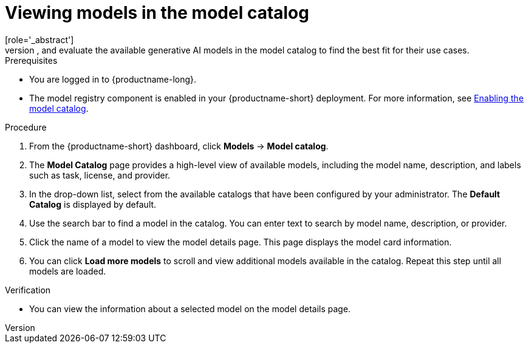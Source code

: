 :_module-type: PROCEDURE

[id="viewing-models-in-the-catalog_{context}"]
= Viewing models in the model catalog
[role='_abstract']
You can discover, compare, and evaluate the available generative AI models in the model catalog to find the best fit for their use cases.

.Prerequisites
* You are logged in to {productname-long}.
ifdef::upstream[]
* The model registry component is enabled in your {productname-short} deployment. For more information, see link:{odhdocshome}/working-with-model-registries/#enabling-the-model-catalog_model-registry[Enabling the model catalog].
endif::[]
ifndef::upstream[]
* The model registry component is enabled in your {productname-short} deployment. For more information, see link:{rhoaidocshome}{default-format-url}/enabling_the_model_registry_component/#enabling-the-model-catalog_model-registry-config[Enabling the model catalog].
endif::[]

.Procedure
. From the {productname-short} dashboard, click *Models* -> *Model catalog*.
. The *Model Catalog* page provides a high-level view of available models, including the model name, description, and labels such as task, license, and provider.

. In the drop-down list, select from the available catalogs that have been configured by your administrator. The *Default Catalog* is displayed by default. 

. Use the search bar to find a model in the catalog. You can enter text to search by model name, description, or provider.

. Click the name of a model to view the model details page. This page displays the model card information.

. You can click *Load more models* to scroll and view additional models available in the catalog. Repeat this step until all models are loaded.

.Verification
* You can view the information about a selected model on the model details page.

//[role='_additional-resources']
//.Additional resources

